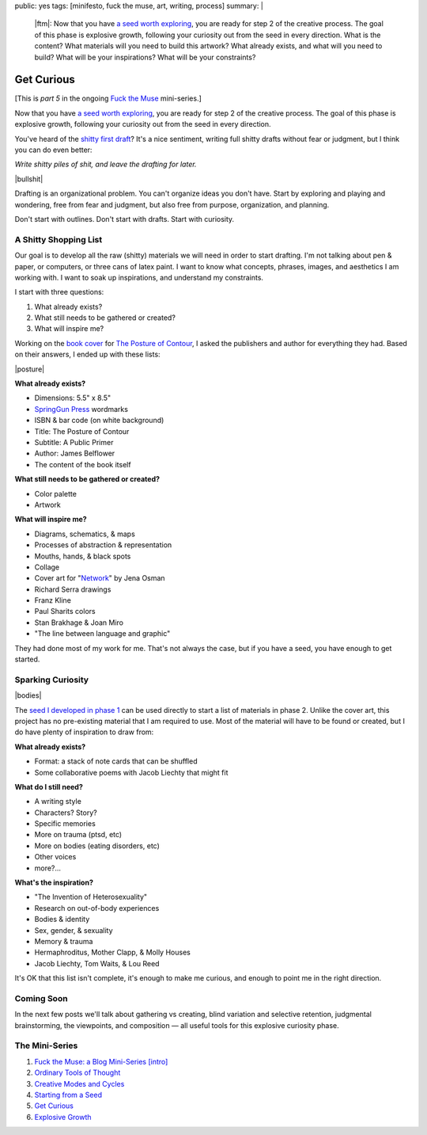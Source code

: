 public: yes
tags: [minifesto, fuck the muse, art, writing, process]
summary: |
  |ftm|:
  Now that you have
  `a seed worth exploring </2012/12/13/starting-from-a-seed/>`_,
  you are ready for step 2 of the creative process.
  The goal of this phase is explosive growth,
  following your curiosity out from the seed in every direction.
  What is the content?
  What materials will you need to build this artwork?
  What already exists, and what will you need to build?
  What will be your inspirations?
  What will be your constraints?

  .. |ftm| raw:: html

    <em><a href="/2012/10/16/muse-intro/">Fuck the Muse</a> pt.5</em>


Get Curious
===========

[This is *part 5* in the ongoing
`Fuck the Muse </2012/10/16/muse-intro/>`_ mini-series.]

Now that you have `a seed worth exploring`_,
you are ready for step 2 of the creative process.
The goal of this phase is explosive growth,
following your curiosity out from the seed in every direction.

You've heard of the `shitty first draft`_?
It's a nice sentiment,
writing full shitty drafts without fear or judgment,
but I think you can do even better:

*Write shitty piles of shit,
and leave the drafting for later.*

|bullshit|

Drafting is an organizational problem.
You can't organize ideas you don't have.
Start by exploring and playing and wondering,
free from fear and judgment,
but also free from purpose, organization, and planning.

Don't start with outlines.
Don't start with drafts.
Start with curiosity.

.. _a seed worth exploring: /2012/12/13/starting-from-a-seed/
.. _shitty first draft: http://www.humnet.ucla.edu/humnet/english/wwwroot2/ta/hyperteach/pdfs/shitty.pdf

A Shitty Shopping List
----------------------

Our goal is to develop all the raw (shitty) materials
we will need in order to start drafting.
I'm not talking about pen & paper,
or computers,
or three cans of latex paint.
I want to know what concepts, phrases,
images, and aesthetics I am working with.
I want to soak up inspirations,
and understand my constraints.

I start with three questions:

1. What already exists?
2. What still needs to be gathered or created?
3. What will inspire me?

Working on the `book cover`_ for `The Posture of Contour`_,
I asked the publishers and author for everything they had.
Based on their answers, I ended up with these lists:

|posture|

**What already exists?**

- Dimensions: 5.5" x 8.5"
- `SpringGun Press`_ wordmarks
- ISBN & bar code (on white background)
- Title: The Posture of Contour
- Subtitle: A Public Primer
- Author: James Belflower
- The content of the book itself

**What still needs to be gathered or created?**

- Color palette
- Artwork

**What will inspire me?**

- Diagrams, schematics, & maps
- Processes of abstraction & representation
- Mouths, hands, & black spots
- Collage
- Cover art for "`Network`_" by Jena Osman
- Richard Serra drawings
- Franz Kline
- Paul Sharits colors
- Stan Brakhage & Joan Miro
- "The line between language and graphic"

They had done most of my work for me.
That's not always the case,
but if you have a seed,
you have enough to get started.

.. _book cover: /2013/01/22/contour/
.. _The Posture of Contour: http://www.springgunpress.com/posture
.. _SpringGun Press: http://www.springgunpress.com/
.. _Network: http://www.fenceportal.org/?page_id=422

Sparking Curiosity
------------------

|bodies|

The `seed I developed in phase 1`_
can be used directly to start a list of materials
in phase 2. Unlike the cover art,
this project has no pre-existing material that I am required to use.
Most of the material will have to be found or created,
but I do have plenty of inspiration to draw from:

**What already exists?**

- Format: a stack of note cards that can be shuffled
- Some collaborative poems with Jacob Liechty that might fit

**What do I still need?**

- A writing style
- Characters? Story?
- Specific memories
- More on trauma (ptsd, etc)
- More on bodies (eating disorders, etc)
- Other voices
- more?...

**What's the inspiration?**

- "The Invention of Heterosexuality"
- Research on out-of-body experiences
- Bodies & identity
- Sex, gender, & sexuality
- Memory & trauma
- Hermaphroditus, Mother Clapp, & Molly Houses
- Jacob Liechty, Tom Waits, & Lou Reed

It's OK that this list isn't complete,
it's enough to make me curious,
and enough to point me in the right direction.

.. _seed I developed in phase 1: /2012/12/13/starting-from-a-seed/

Coming Soon
-----------

In the next few posts we'll talk about
gathering vs creating,
blind variation and selective retention,
judgmental brainstorming,
the viewpoints, and composition —
all useful tools for this explosive curiosity phase.

The Mini-Series
---------------

1. `Fuck the Muse: a Blog Mini-Series [intro] </2012/10/16/muse-intro/>`_
2. `Ordinary Tools of Thought </2012/10/23/ordinary-tools-of-thought/>`_
3. `Creative Modes and Cycles </2012/11/08/creative-cycles>`_
4. `Starting from a Seed </2012/12/13/starting-from-a-seed/>`_
5. `Get Curious </2013/02/07/get-curious/>`_
6. `Explosive Growth </2013/02/14/explosive-growth/>`_

.. |bullshit| raw:: html

  <figure>
    <img src="/static/pictures/curious/bullshit.jpg" alt=""/>
    <figcaption>
    I often refer to this as the fertilizer or "bullshit" stage.
    </figcaption>
  </figure>

.. |posture| raw:: html

  <figure>
    <img src="/static/pictures/contour/final.png" alt=""/>
    <figcaption>
    Final cover design for <em>The Posture of Contour</em>.
    </figcaption>
  </figure>

.. |bodies| raw:: html

  <figure>
    <img src="/static/pictures/curious/bodies.jpg" alt=""/>
    <figcaption>
    Bodies. A diagram.
    </figcaption>
  </figure>
